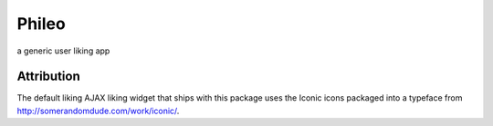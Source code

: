 ======
Phileo
======

a generic user liking app


Attribution
-----------

The default liking AJAX liking widget that ships with this package uses the Iconic icons packaged
into a typeface from http://somerandomdude.com/work/iconic/.